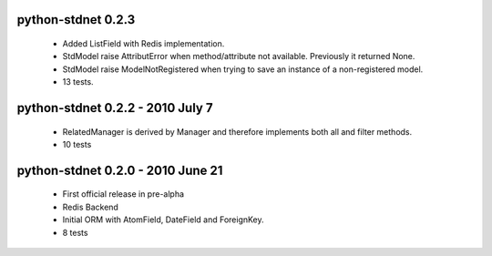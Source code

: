 
python-stdnet 0.2.3
========================================
 * Added ListField with Redis implementation.
 * StdModel raise AttributError when method/attribute not available. Previously it returned None.
 * StdModel raise ModelNotRegistered when trying to save an instance of a non-registered model.
 * 13 tests.

python-stdnet 0.2.2 - 2010 July 7
========================================
 * RelatedManager is derived by Manager and therefore implements both all and filter methods.
 * 10 tests

python-stdnet 0.2.0  - 2010 June 21
========================================
 * First official release in pre-alpha
 * Redis Backend
 * Initial ORM with AtomField, DateField and ForeignKey.
 * 8 tests
